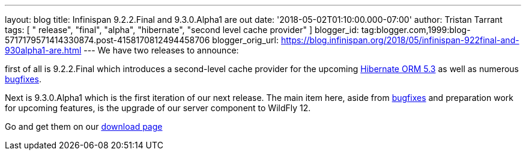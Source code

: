 ---
layout: blog
title: Infinispan 9.2.2.Final and 9.3.0.Alpha1 are out
date: '2018-05-02T01:10:00.000-07:00'
author: Tristan Tarrant
tags: [ " release", "final", "alpha", "hibernate", "second level cache provider" ]
blogger_id: tag:blogger.com,1999:blog-5717179571414330874.post-4158170812494458706
blogger_orig_url: https://blog.infinispan.org/2018/05/infinispan-922final-and-930alpha1-are.html
---
We have two releases to announce:

first of all is 9.2.2.Final which introduces a second-level cache
provider for the upcoming
http://hibernate.org/orm/releases/5.3/[Hibernate ORM 5.3] as well as
numerous
https://issues.jboss.org/secure/ReleaseNote.jspa?projectId=12310799&version=12337245[bugfixes].
[1]

Next is 9.3.0.Alpha1 which is the first iteration of our next release.
The main item here, aside from
https://issues.jboss.org/secure/ReleaseNote.jspa?projectId=12310799&version=12337078[bugfixes]
and preparation work for upcoming features, is the upgrade of our server
component to WildFly 12.

Go and get them on our https://infinispan.org/download/[download page]
[3]

